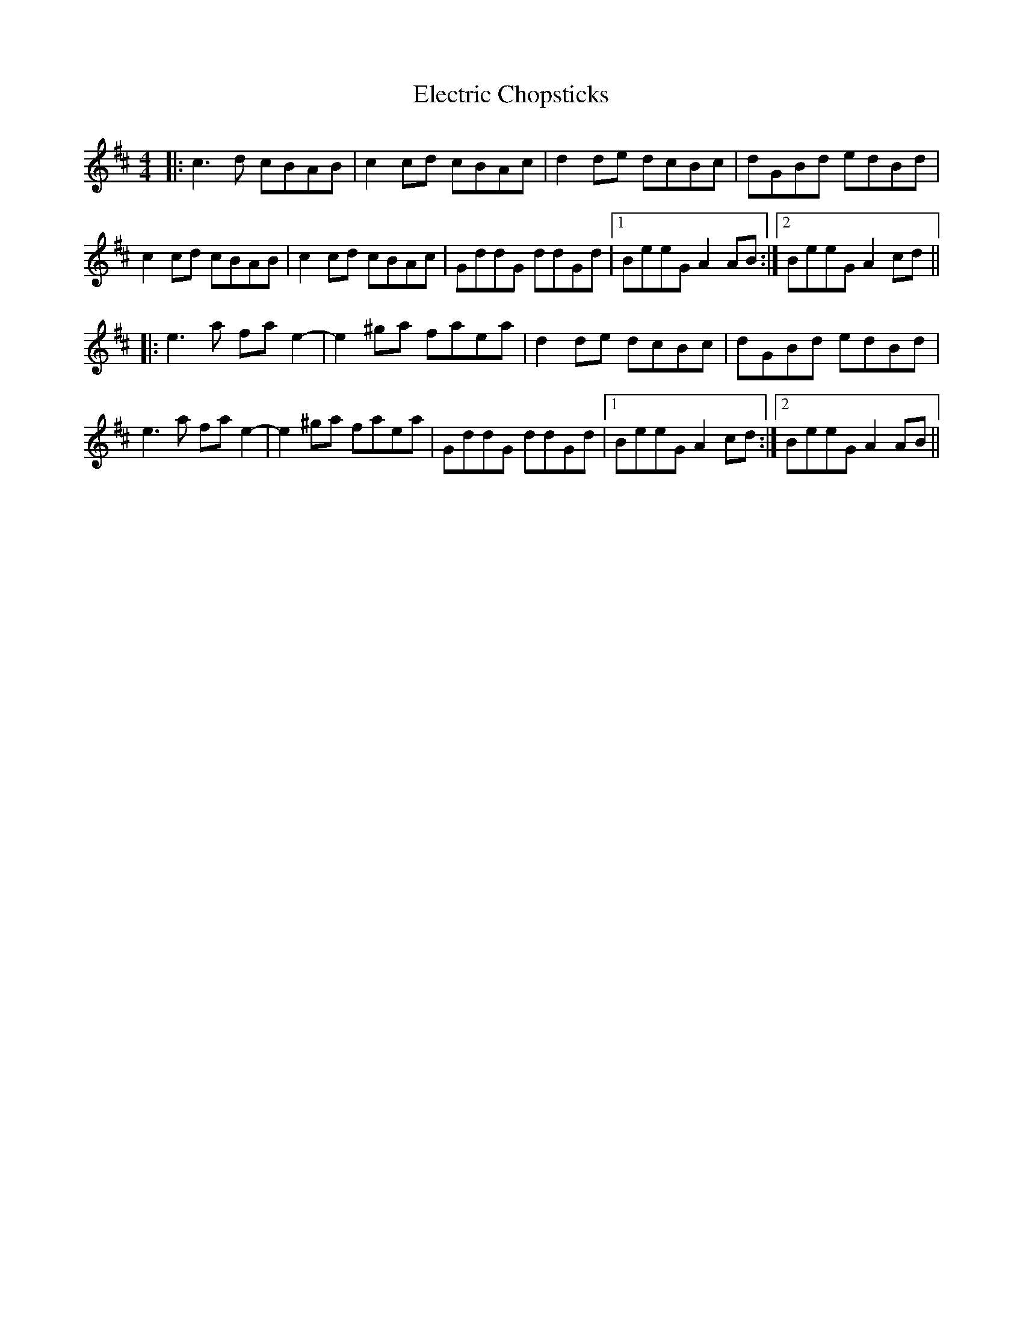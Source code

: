 X: 11749
T: Electric Chopsticks
R: reel
M: 4/4
K: Amixolydian
|:c3 d cBAB|c2 cd cBAc|d2 de dcBc|dGBd edBd|
c2 cd cBAB|c2 cd cBAc|GddG ddGd|1 BeeG A2 AB:|2 BeeG A2 cd||
|:e3 a fa e2-|e2 ^ga faea|d2 de dcBc|dGBd edBd|
e3 a fa e2-|e2 ^ga faea|GddG ddGd|1 BeeG A2 cd:|2 BeeG A2 AB||

